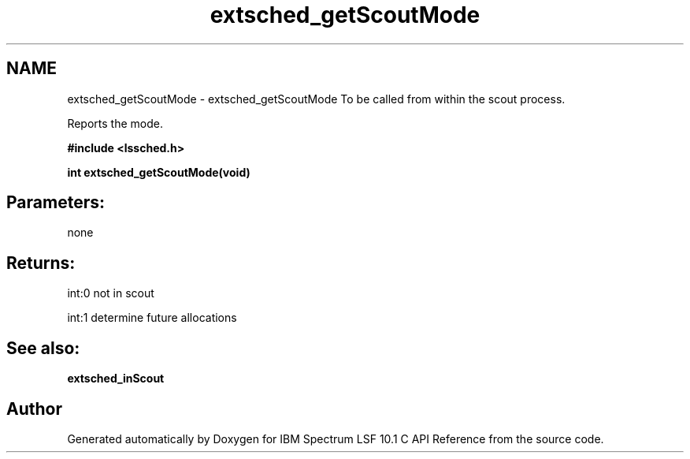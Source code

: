 .TH "extsched_getScoutMode" 3 "10 Jun 2021" "Version 10.1" "IBM Spectrum LSF 10.1 C API Reference" \" -*- nroff -*-
.ad l
.nh
.SH NAME
extsched_getScoutMode \- extsched_getScoutMode 
To be called from within the scout process.
.PP
Reports the mode.
.PP
\fB#include <lssched.h>\fP
.PP
\fB int extsched_getScoutMode(void)\fP
.PP
.SH "Parameters:" 
.PP
none 
.br
.PP
.SH "Returns:"
int:0  not in scout 
.PP
int:1  determine future allocations
.PP
.SH "See also:"
\fBextsched_inScout\fP 
.PP

.SH "Author"
.PP 
Generated automatically by Doxygen for IBM Spectrum LSF 10.1 C API Reference from the source code.

